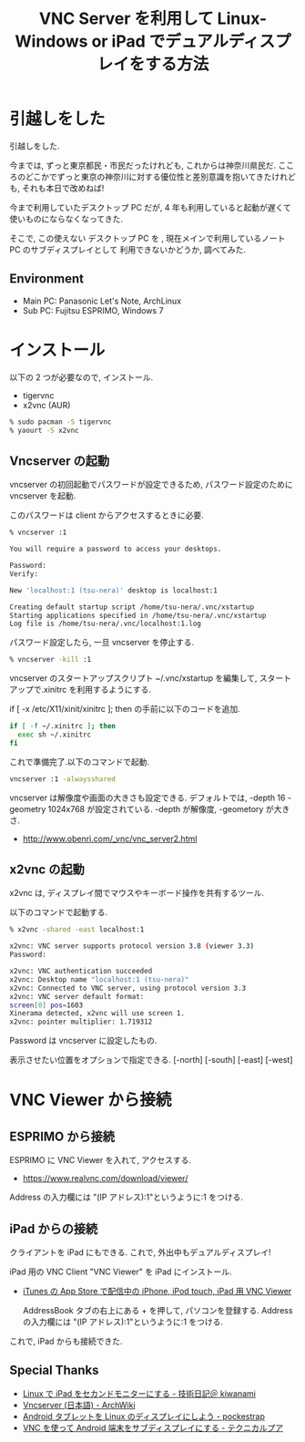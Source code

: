 #+OPTIONS: toc:nil num:nil todo:nil pri:nil tags:nil ^:nil TeX:nil
#+CATEGORY: 技術メモ
#+TAGS:
#+DESCRIPTION: Linux と Windows で デュアルディスプレイをする
#+TITLE:  VNC Server を利用して Linux-Windows or iPad でデュアルディスプレイをする方法
* 引越しをした
  引越しをした.

  今までは, ずっと東京都民・市民だったけれども, これからは神奈川県民だ.
  こころのどこかでずっと東京の神奈川に対する優位性と差別意識を抱いてきたけれども,
  それも本日で改めねば!

  今まで利用していたデスクトップ PC だが, 
  4 年も利用していると起動が遅くて使いものにならなくなってきた.

  そこで, この使えない デスクトップ PC を ,
  現在メインで利用しているノート PC のサブディスプレイとして
  利用できないかどうか, 調べてみた.

** Environment
   - Main PC: Panasonic Let's Note, ArchLinux
   - Sub PC: Fujitsu ESPRIMO, Windows 7

* インストール
  以下の 2 つが必要なので, インストール.
  - tigervnc
  - x2vnc (AUR)

#+begin_src sh
% sudo pacman -S tigervnc
% yaourt -S x2vnc
#+end_src

** Vncserver の起動
   vncserver の初回起動でパスワードが設定できるため,
   パスワード設定のために vncserver を起動.
   
   このパスワードは client からアクセスするときに必要.

#+begin_src bash
% vncserver :1

You will require a password to access your desktops.

Password:
Verify:

New 'localhost:1 (tsu-nera)' desktop is localhost:1

Creating default startup script /home/tsu-nera/.vnc/xstartup
Starting applications specified in /home/tsu-nera/.vnc/xstartup
Log file is /home/tsu-nera/.vnc/localhost:1.log
#+end_src

パスワード設定したら, 一旦 vncserver を停止する.

#+begin_src bash
% vncserver -kill :1
#+end_src

vncserver のスタートアップスクリプト ~/.vnc/xstartup を編集して,
スタートアップで.xinitrc を利用するようにする.

if [ -x /etc/X11/xinit/xinitrc ]; then の手前に以下のコードを追加. 

#+begin_src bash
if [ -f ~/.xinitrc ]; then
  exec sh ~/.xinitrc
fi
#+end_src

これで準備完了.以下のコマンドで起動.

#+begin_src bash
vncserver :1 -alwaysshared 
#+end_src

vncserver は解像度や画面の大きさも設定できる.
デフォルトでは, -depth 16 -geometry 1024x768 が設定されている.
-depth が解像度, -geometory が大きさ.

- http://www.obenri.com/_vnc/vnc_server2.html

** x2vnc の起動
   x2vnc は, ディスプレイ間でマウスやキーボード操作を共有するツール.

   以下のコマンドで起動する.

#+begin_src bash
% x2vnc -shared -east localhost:1

x2vnc: VNC server supports protocol version 3.8 (viewer 3.3)
Password: 

x2vnc: VNC authentication succeeded
x2vnc: Desktop name "localhost:1 (tsu-nera)"
x2vnc: Connected to VNC server, using protocol version 3.3
x2vnc: VNC server default format:
screen[0] pos=1603
Xinerama detected, x2vnc will use screen 1.
x2vnc: pointer multiplier: 1.719312
#+end_src

   Password は vncserver に設定したもの. 
   
   表示させたい位置をオプションで指定できる. [-north] [-south] [-east] [-west]

* VNC Viewer から接続
** ESPRIMO から接続
   ESPRIMO に VNC Viewer を入れて, アクセスする.

   - https://www.realvnc.com/download/viewer/

   Address の入力欄には "(IP アドレス):1"というように:1 をつける.

   [[file:./../img/IMG_3851.jpg]]

** iPad からの接続
   クライアントを iPad にもできる. 
   これで, 外出中もデュアルディスプレイ!

   iPad 用の VNC Client "VNC Viewer" を iPad にインストール.

   - [[https://itunes.apple.com/jp/app/vnc-viewer/id352019548?mt=8][iTunes の App Store で配信中の iPhone, iPod touch, iPad 用 VNC Viewer]]

     AddressBook タブの右上にある + を押して, パソコンを登録する.
     Address の入力欄には "(IP アドレス):1"というように:1 をつける.

   これで, iPad からも接続できた.

   [[file:./../img/IMG_3850.jpg]]

** Special Thanks
   - [[http://d.hatena.ne.jp/kiwanami/20110514/1305388379][Linux で iPad をセカンドモニターにする - 技術日記＠ kiwanami]]
   - [[https://wiki.archlinux.org/index.php/Vncserver_(%E6%97%A5%E6%9C%AC%E8%AA%9E)][Vncserver (日本語) - ArchWiki]]
   - [[http://pocke.hatenablog.com/entry/2014/01/18/155859][Android タブレットを Linux のディスプレイにしよう - pockestrap]]
   - [[http://nosada.hatenablog.com/entry/2012/09/11/144300][VNC を使って Android 端末をサブディスプレイにする - テクニカルプア]]
